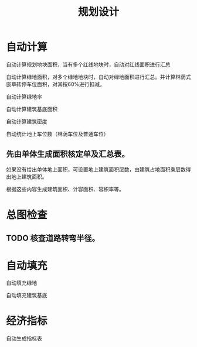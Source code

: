 #+title:规划设计

* 自动计算
自动计算规划地块面积，当有多个红线地块时，自动对红线面积进行汇总

自动计算绿地面积，对多个绿地地块时，自动对绿地面积进行汇总。并计算林荫式嵌草砖停车位面积，对其按60%进行扣减。

自动计算绿地率

自动计算建筑基底面积

自动计算建筑密度

自动统计地上车位数（林荫车位及普通车位）

** 先由单体生成面积核定单及汇总表。

如果没有给出单体地上面积，可设置地上建筑面积层数，由建筑占地面积乘层数得出地上建筑面积。

根据这些内容生成建筑面积、计容面积、容积率等。

* 总图检查
** TODO 核查道路转弯半径。
* 自动填充
自动填充绿地

自动填充建筑基底

* 经济指标
自动生成指标表

